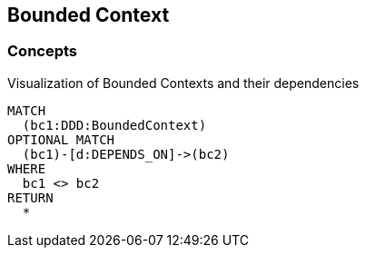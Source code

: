 [[boundedContext:Default]]
[role=group,includesConcepts="boundedContext:BoundedContextDependency"]

== Bounded Context

=== Concepts

[[boundedContext:BoundedContextDependency]]
[source,cypher,role=concept,requiresConcepts="java-ddd:*",reportType="plantuml-component-diagram"]
.Visualization of Bounded Contexts and their dependencies
----
MATCH
  (bc1:DDD:BoundedContext)
OPTIONAL MATCH
  (bc1)-[d:DEPENDS_ON]->(bc2)
WHERE
  bc1 <> bc2
RETURN
  *
----